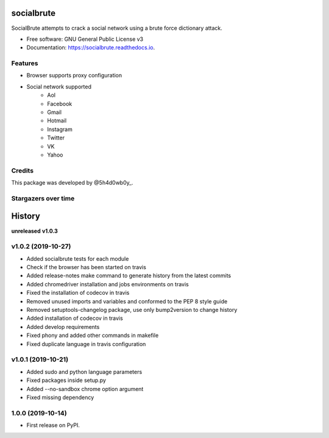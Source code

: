 ===========
socialbrute
===========


.. image:: https://img.shields.io/pypi/v/socialbrute.svg
        :target: https://pypi.python.org/pypi/socialbrute

.. image:: https://img.shields.io/pypi/pyversions/socialbrute.svg
        :target: https://pypi.python.org/pypi/socialbrute

.. image:: https://readthedocs.org/projects/socialbrute/badge/?version=latest
        :target: https://socialbrute.readthedocs.io/en/latest/?badge=latest
        :alt: Documentation Status

.. image:: https://travis-ci.com/5h4d0wb0y/socialbrute.svg?branch=master
        :target: https://travis-ci.com/5h4d0wb0y/socialbrute

.. image:: https://codecov.io/github/5h4d0wb0y/socialbrute/coverage.svg?branch=master
        :target: https://codecov.io/github/5h4d0wb0y/socialbrute?branch=master



SocialBrute attempts to crack a social network using a brute force dictionary attack.


* Free software: GNU General Public License v3
* Documentation: https://socialbrute.readthedocs.io.


Features
--------

* Browser supports proxy configuration
* Social network supported
        * Aol
        * Facebook
        * Gmail
        * Hotmail
        * Instagram
        * Twitter
        * VK
        * Yahoo


Credits
-------

This package was developed by @5h4d0wb0y_.

.. _@5h4d0wb0y: https://twitter.com/5h4d0wb0y


Stargazers over time
--------------------

.. image:: https://starchart.cc/5h4d0wb0y/socialbrute.svg
        :target: https://starchart.cc/5h4d0wb0y/socialbrute
        :alt: Stargazers over time

=======
History
=======

**unreleased**
**v1.0.3**

v1.0.2 (2019-10-27)
-------------------

* Added socialbrute tests for each module
* Check if the browser has been started on travis
* Added release-notes make command to generate history from the latest commits
* Added chromedriver installation and jobs environments on travis
* Fixed the installation of codecov in travis
* Removed unused imports and variables and conformed to the PEP 8 style guide
* Removed setuptools-changelog package, use only bump2version to change history
* Added installation of codecov in travis
* Added develop requirements
* Fixed phony and added other commands in makefile
* Fixed duplicate language in travis configuration

v1.0.1 (2019-10-21)
-------------------

* Added sudo and python language parameters
* Fixed packages inside setup.py
* Added --no-sandbox chrome option argument
* Fixed missing dependency

1.0.0 (2019-10-14)
------------------

* First release on PyPI.


